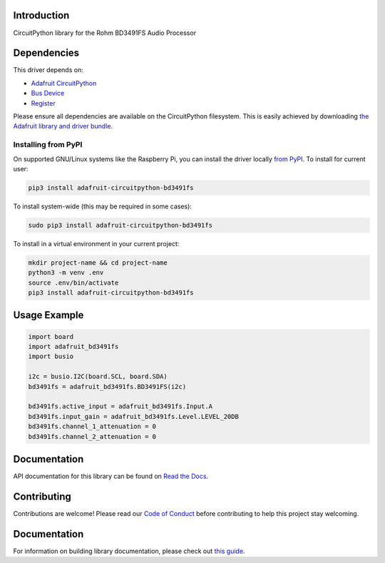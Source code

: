 Introduction
============

.. image:: https://readthedocs.org/projects/adafruit-circuitpython-bd3491fs/badge/?version=latest
    :target: https://circuitpython.readthedocs.io/projects/bd3491fs/en/latest/
    :alt: Documentation Status

.. image:: https://img.shields.io/discord/327254708534116352.svg
    :target: https://adafru.it/discord
    :alt: Discord

.. image:: https://github.com/adafruit/Adafruit_CircuitPython_BD3491FS/workflows/Build%20CI/badge.svg
    :target: https://github.com/adafruit/Adafruit_CircuitPython_BD3491FS/actions/
    :alt: Build Status

CircuitPython library for the Rohm BD3491FS Audio Processor


Dependencies
=============
This driver depends on:

* `Adafruit CircuitPython <https://github.com/adafruit/circuitpython>`_
* `Bus Device <https://github.com/adafruit/Adafruit_CircuitPython_BusDevice>`_
* `Register <https://github.com/adafruit/Adafruit_CircuitPython_Register>`_

Please ensure all dependencies are available on the CircuitPython filesystem.
This is easily achieved by downloading
`the Adafruit library and driver bundle <https://github.com/adafruit/Adafruit_CircuitPython_Bundle>`_.

Installing from PyPI
--------------------
On supported GNU/Linux systems like the Raspberry Pi, you can install the driver locally `from
PyPI <https://pypi.org/project/adafruit-circuitpython-bd3491fs/>`_. To install for current user:

.. code-block:: shell

    pip3 install adafruit-circuitpython-bd3491fs

To install system-wide (this may be required in some cases):

.. code-block:: shell

    sudo pip3 install adafruit-circuitpython-bd3491fs

To install in a virtual environment in your current project:

.. code-block:: shell

    mkdir project-name && cd project-name
    python3 -m venv .env
    source .env/bin/activate
    pip3 install adafruit-circuitpython-bd3491fs

Usage Example
=============

.. code-block:: python

    import board
    import adafruit_bd3491fs
    import busio

    i2c = busio.I2C(board.SCL, board.SDA)
    bd3491fs = adafruit_bd3491fs.BD3491FS(i2c)

    bd3491fs.active_input = adafruit_bd3491fs.Input.A
    bd3491fs.input_gain = adafruit_bd3491fs.Level.LEVEL_20DB
    bd3491fs.channel_1_attenuation = 0
    bd3491fs.channel_2_attenuation = 0

Documentation
=============

API documentation for this library can be found on `Read the Docs <https://circuitpython.readthedocs.io/projects/bd3491fs/en/latest/>`_.

Contributing
============

Contributions are welcome! Please read our `Code of Conduct
<https://github.com/adafruit/Adafruit_CircuitPython_BD3491FS/blob/main/CODE_OF_CONDUCT.md>`_
before contributing to help this project stay welcoming.

Documentation
=============

For information on building library documentation, please check out `this guide <https://learn.adafruit.com/creating-and-sharing-a-circuitpython-library/sharing-our-docs-on-readthedocs#sphinx-5-1>`_.
